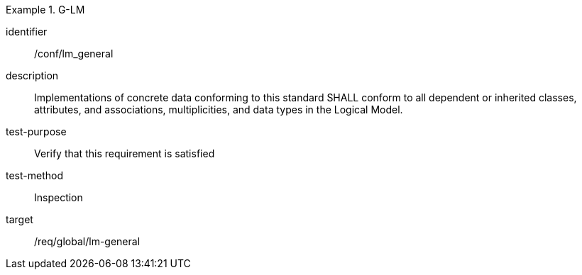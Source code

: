 
[abstract_test]
.G-LM
====
[%metadata]
identifier:: /conf/lm_general
description:: Implementations of concrete data conforming to this standard SHALL conform to all dependent or inherited classes, attributes, and associations, multiplicities, and data types in the Logical Model.
test-purpose:: Verify that this requirement is satisfied
test-method:: Inspection
target:: /req/global/lm-general
====
